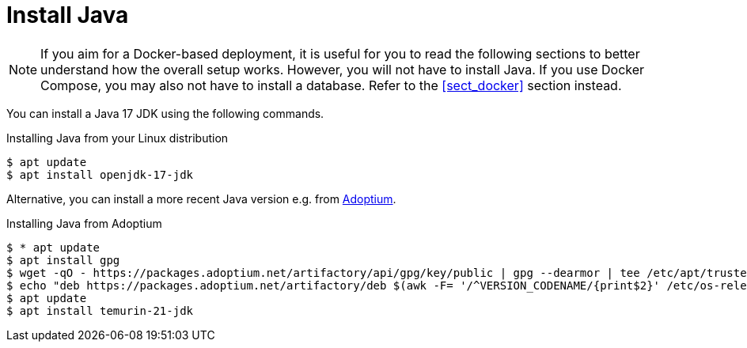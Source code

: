 // Licensed to the Technische Universität Darmstadt under one
// or more contributor license agreements.  See the NOTICE file
// distributed with this work for additional information
// regarding copyright ownership.  The Technische Universität Darmstadt 
// licenses this file to you under the Apache License, Version 2.0 (the
// "License"); you may not use this file except in compliance
// with the License.
//  
// http://www.apache.org/licenses/LICENSE-2.0
// 
// Unless required by applicable law or agreed to in writing, software
// distributed under the License is distributed on an "AS IS" BASIS,
// WITHOUT WARRANTIES OR CONDITIONS OF ANY KIND, either express or implied.
// See the License for the specific language governing permissions and
// limitations under the License.

= Install Java

NOTE: If you aim for a Docker-based deployment, it is useful for you to read the following sections to better understand
      how the overall setup works. However, you will not have to install Java. If you use Docker Compose, you may also not have
      to install a database. Refer to the <<sect_docker>> section instead.

You can install a Java 17 JDK using the following commands.

.Installing Java from your Linux distribution
[source,bash]
----
$ apt update
$ apt install openjdk-17-jdk
----

Alternative, you can install a more recent Java version e.g. from link:https://adoptium.net/en-GB/installation/linux/[Adoptium].

.Installing Java from Adoptium
[source,bash]
----
$ * apt update
$ apt install gpg
$ wget -qO - https://packages.adoptium.net/artifactory/api/gpg/key/public | gpg --dearmor | tee /etc/apt/trusted.gpg.d/adoptium.gpg > /dev/null
$ echo "deb https://packages.adoptium.net/artifactory/deb $(awk -F= '/^VERSION_CODENAME/{print$2}' /etc/os-release) main" | tee /etc/apt/sources.list.d/adoptium.list
$ apt update
$ apt install temurin-21-jdk
----

